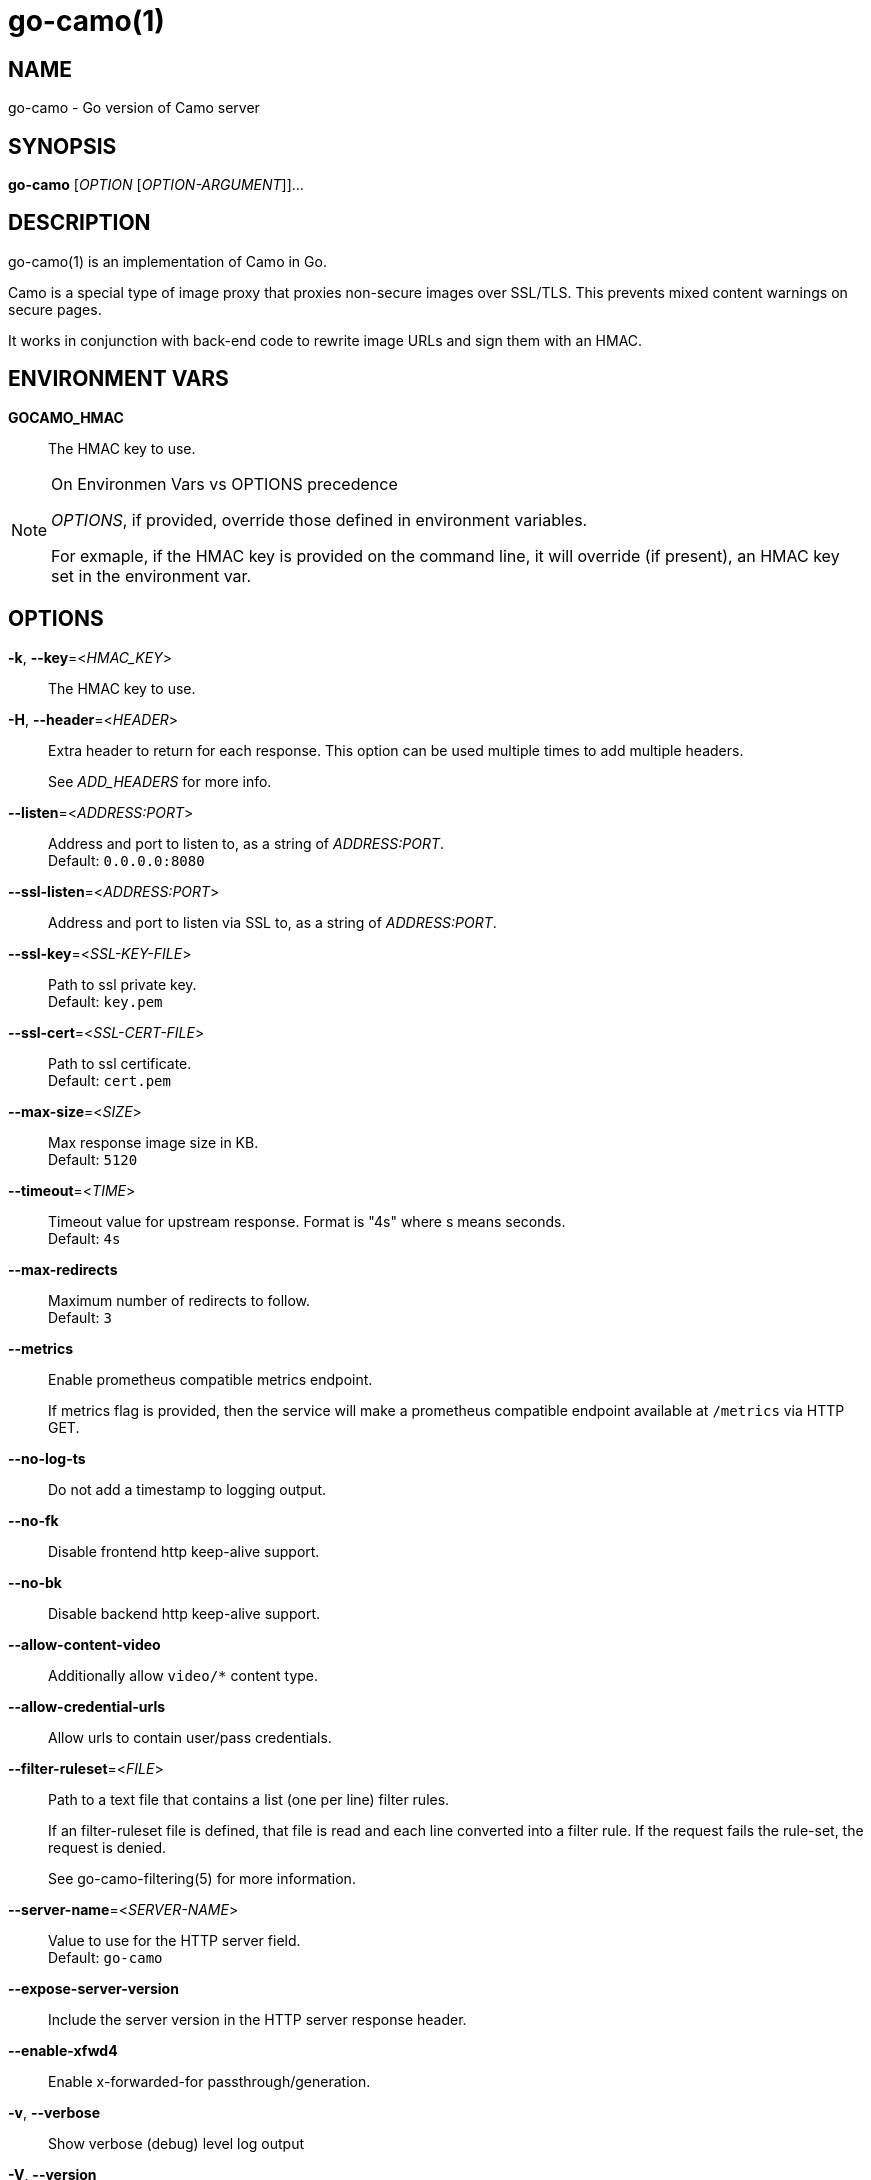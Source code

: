 = go-camo(1)

:doctype: manpage
:release-version: 2.0.0
:man manual: Go-Camo Manual
:man source: Go-Camo {release-version}
:man-linkstyle: pass:[blue R < >]

== NAME

go-camo - Go version of Camo server

== SYNOPSIS

*go-camo* [_OPTION_ [_OPTION-ARGUMENT_]]...

== DESCRIPTION

go-camo(1) is an implementation of Camo in Go.

Camo is a special type of image proxy that proxies non-secure images over
SSL/TLS. This prevents mixed content warnings on secure pages.

It works in conjunction with back-end code to rewrite image URLs and sign them
with an HMAC.

== ENVIRONMENT VARS

*GOCAMO_HMAC*::
    The HMAC key to use.


[NOTE]
.On Environmen Vars vs OPTIONS precedence
====
_OPTIONS_, if provided, override those defined in environment variables.

For exmaple, if the HMAC key is provided on the command line, it will override
(if present), an HMAC key set in the environment var.
====

== OPTIONS

*-k*, *--key*=<__HMAC_KEY__>::
   The HMAC key to use.

*-H*, *--header*=<__HEADER__>::
+
--
Extra header to return for each response. This option can be used
multiple times to add multiple headers.

See _ADD_HEADERS_ for more info.
--

*--listen*=<__ADDRESS:PORT__>::
    Address and port to listen to, as a string of _ADDRESS:PORT_. +
    Default: `0.0.0.0:8080`

*--ssl-listen*=<__ADDRESS:PORT__>::
    Address and port to listen via SSL to, as a string of _ADDRESS:PORT_.

*--ssl-key*=<__SSL-KEY-FILE__>::
    Path to ssl private key. +
    Default: `key.pem`

*--ssl-cert*=<__SSL-CERT-FILE__>::
    Path to ssl certificate. +
    Default: `cert.pem`

*--max-size*=<__SIZE__>::
    Max response image size in KB. +
    Default: `5120`

*--timeout*=<__TIME__>::
    Timeout value for upstream response. Format is "4s" where s means seconds. +
    Default: `4s`

*--max-redirects*::
    Maximum number of redirects to follow. +
    Default: `3`

*--metrics*::
+
--
Enable prometheus compatible metrics endpoint.

If metrics flag is provided, then the service will make a prometheus
compatible endpoint available at `/metrics` via HTTP GET.
--

*--no-log-ts*::
    Do not add a timestamp to logging output.

*--no-fk*::
    Disable frontend http keep-alive support.

*--no-bk*::
    Disable backend http keep-alive support.

*--allow-content-video*::
    Additionally allow `video/*` content type.

*--allow-credential-urls*::
    Allow urls to contain user/pass credentials.

*--filter-ruleset*=<__FILE__>::
+
--
Path to a text file that contains a list (one per line) filter rules.

If an filter-ruleset file is defined, that file is read and each line
converted into a filter rule. If the request fails the rule-set, the
request is denied.

See go-camo-filtering(5) for more information.
--

*--server-name*=<__SERVER-NAME__>::
    Value to use for the HTTP server field. +
    Default: `go-camo`

*--expose-server-version*::
    Include the server version in the HTTP server response header.

*--enable-xfwd4*::
    Enable x-forwarded-for passthrough/generation.

*-v*, *--verbose*::
    Show verbose (debug) level log output

*-V*, *--version*::
    Print version and exit; specify twice to show license information.

*-h*, *--help*::
    Show help output and exit.


== ADD_HEADERS

Additional default headers (headers sent on every reply) can be set with the
*-H, --header* flag. This option can be used multiple times.

The list of default headers sent are:

----
X-Content-Type-Options: nosniff
X-XSS-Protection: 1; mode=block
Content-Security-Policy: default-src 'none'`
----

Additional headers are added to the above set.

As an example, if you wanted to return an Strict-Transport-Security and an
X-Frame-Options header by default, you could add this to the command line:

----
go-camo -k BEEFBEEFBEEF \
    -H "Strict-Transport-Security: max-age=16070400" \
    -H "X-Frame-Options: deny"
----

== EXAMPLES

Listen on loopback port 8080 with a upstream timeout of 6 seconds:

----
go-camo -k BEEFBEEFBEEF \
    --listen=127.0.0.1:8080 \
    --timeout=6s
----

Set HMAC key via env var, and an HSTS header:

----
export GOCAMO_HMAC=BEEFBEEFBEEF
go-camo \
    --listen=127.0.0.1:8080 \
    --timeout=6s \
    -H "Strict-Transport-Security: max-age=16070400"
----

== WWW

https://github.com/cactus/go-camo

== SEE_ALSO

https://github.com/atmos/camo

